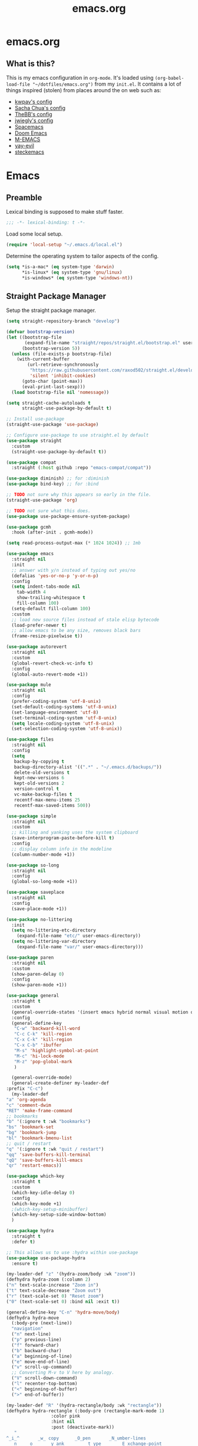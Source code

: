 #+TITLE: emacs.org
#+PROPERTY: header-args:emacs-lisp :tangle yes :results silent :exports code

* emacs.org
** What is this?
This is my emacs configuration in =org-mode=. It's loaded using =(org-babel-load-file "~/dotfiles/emacs.org")= from my =init.el=. It contains a lot of things inspired (stolen) from places around the on web such as:
- [[https://github.com/kwpav/dotfiles/blob/master/emacs.org][kwpav's config]]
- [[http://pages.sachachua.com/.emacs.d/Sacha.html][Sacha Chua's config]]
- [[https://github.com/TheBB/dotemacs][TheBB's config]]
- [[https://github.com/jwiegley/dot-emacs][jwiegly's config]]
- [[https://github.com/syl20bnr/spacemacs][Spacemacs]]
- [[https://github.com/hlissner/doom-emacs][Doom Emacs]]
- [[https://github.com/MatthewZMD/.emacs.d#org0f80f62][M-EMACS]]
- [[https://github.com/ianpan870102/yay-evil-emacs/blob/master/config.org][yay-evil]]
- [[https://framagit.org/steckerhalter/steckemacs.el/-/tree/master][steckemacs]]

* Emacs
** Preamble
Lexical binding is supposed to make stuff faster.
#+BEGIN_SRC emacs-lisp
;;; -*- lexical-binding: t -*-
#+END_SRC

Load some local setup.
#+BEGIN_SRC emacs-lisp
(require 'local-setup "~/.emacs.d/local.el")
#+END_SRC

Determine the operating system to tailor aspects of the config.
#+BEGIN_SRC emacs-lisp
(setq *is-a-mac* (eq system-type 'darwin)
      *is-linux* (eq system-type 'gnu/linux)
      *is-windows* (eq system-type 'windows-nt))
#+END_SRC

** Straight Package Manager
Setup the straight package manager.
#+BEGIN_SRC emacs-lisp
(setq straight-repository-branch "develop")

(defvar bootstrap-version)
(let ((bootstrap-file
       (expand-file-name "straight/repos/straight.el/bootstrap.el" user-emacs-directory))
      (bootstrap-version 5))
  (unless (file-exists-p bootstrap-file)
    (with-current-buffer
        (url-retrieve-synchronously
         "https://raw.githubusercontent.com/raxod502/straight.el/develop/install.el"
         'silent 'inhibit-cookies)
      (goto-char (point-max))
      (eval-print-last-sexp)))
  (load bootstrap-file nil 'nomessage))

(setq straight-cache-autoloads t
      straight-use-package-by-default t)

;; Install use-package
(straight-use-package 'use-package)

;; Configure use-package to use straight.el by default
(use-package straight
  :custom
  (straight-use-package-by-default t))
#+END_SRC

#+BEGIN_SRC emacs-lisp
    (use-package compat
      :straight (:host github :repo "emacs-compat/compat"))

    (use-package diminish) ;; for :diminish
    (use-package bind-key) ;; for :bind

    ;; TODO not sure why this appears so early in the file.
    (straight-use-package 'org)

    ;; TODO not sure what this does.
    (use-package use-package-ensure-system-package)

    (use-package gcmh
      :hook (after-init . gcmh-mode))

    (setq read-process-output-max (* 1024 1024)) ;; 1mb
#+END_SRC


#+BEGIN_SRC emacs-lisp
  (use-package emacs
    :straight nil
    :init
    ;; answer with y/n instead of typing out yes/no
    (defalias 'yes-or-no-p 'y-or-n-p)
    :config
    (setq indent-tabs-mode nil
	  tab-width 4
	  show-trailing-whitespace t
	  fill-column 100)
    (setq-default fill-column 100)
    :custom
    ;; load new source files instead of stale elisp bytecode
    (load-prefer-newer t)
    ;; allow emacs to be any size, removes black bars
    (frame-resize-pixelwise t))

  (use-package autorevert
    :straight nil
    :custom
    (global-revert-check-vc-info t)
    :config
    (global-auto-revert-mode +1))

  (use-package mule
    :straight nil
    :config
    (prefer-coding-system 'utf-8-unix)
    (set-default-coding-systems 'utf-8-unix)
    (set-language-environment 'utf-8)
    (set-terminal-coding-system 'utf-8-unix)
    (setq locale-coding-system 'utf-8-unix)
    (set-selection-coding-system 'utf-8-unix))

  (use-package files
    :straight nil
    :config
    (setq
     backup-by-copying t
     backup-directory-alist '((".*" . "~/.emacs.d/backups/"))
     delete-old-versions t
     kept-new-versions 6
     kept-old-versions 2
     version-control t
     vc-make-backup-files t
     recentf-max-menu-items 25
     recentf-max-saved-items 500))

  (use-package simple
    :straight nil
    :custom
    ;; killing and yanking uses the system clipboard
    (save-interprogram-paste-before-kill t)
    :config
    ;; display column info in the modeline
    (column-number-mode +1))

  (use-package so-long
    :straight nil
    :config
    (global-so-long-mode +1))

  (use-package saveplace
    :straight nil
    :config
    (save-place-mode +1))

  (use-package no-littering
    :init
    (setq no-littering-etc-directory
	  (expand-file-name "etc/" user-emacs-directory))
    (setq no-littering-var-directory
	  (expand-file-name "var/" user-emacs-directory)))

  (use-package paren
    :straight nil
    :custom
    (show-paren-delay 0)
    :config
    (show-paren-mode +1))
#+END_SRC

#+BEGIN_SRC emacs-lisp
    (use-package general
      :straight t
      :custom
      (general-override-states '(insert emacs hybrid normal visual motion operator replace))
      :config
      (general-define-key
       "C-w" 'backward-kill-word
       "C-c C-k" 'kill-region
       "C-x C-k" 'kill-region
       "C-x C-b" 'ibuffer
       "M-s" 'highlight-symbol-at-point
       "M-c" 'hi-lock-mode
       "M-z" 'pop-global-mark
       )

      (general-override-mode)
      (general-create-definer my-leader-def
	:prefix "C-c")
      (my-leader-def
	"a" 'org-agenda
	"c" 'comment-dwim
	"RET" 'make-frame-command
	;; bookmarks
	"b" '(:ignore t :wk "bookmarks")
	"bs" 'bookmark-set
	"bg" 'bookmark-jump
	"bl" 'bookmark-bmenu-list
	;; quit / restart
	"q" '(:ignore t :wk "quit / restart")
	"qq" 'save-buffers-kill-terminal
	"qQ" 'save-buffers-kill-emacs
	"qr" 'restart-emacs))
#+END_SRC

#+BEGIN_SRC emacs-lisp
    (use-package which-key
      :straight t
      :custom
      (which-key-idle-delay 0)
      :config
      (which-key-mode +1)
      ;(which-key-setup-minibuffer)
      (which-key-setup-side-window-bottom)
      )
#+END_SRC

#+BEGIN_SRC emacs-lisp
    (use-package hydra
      :straight t
      :defer t)

    ;; This allows us to use :hydra within use-package
    (use-package use-package-hydra
      :ensure t)

    (my-leader-def "z" '(hydra-zoom/body :wk "zoom"))
    (defhydra hydra-zoom (:column 2)
	("n" text-scale-increase "Zoom in")
	("t" text-scale-decrease "Zoom out")
	("r" (text-scale-set 0) "Reset zoom")
	("0" (text-scale-set 0) :bind nil :exit t))

    (general-define-key "C-n" 'hydra-move/body)
    (defhydra hydra-move
      (:body-pre (next-line))
      "navigation"
      ("n" next-line)
      ("p" previous-line)
      ("f" forward-char)
      ("b" backward-char)
      ("a" beginning-of-line)
      ("e" move-end-of-line)
      ("v" scroll-up-command)
      ;; Converting M-v to V here by analogy.
      ("V" scroll-down-command)
      ("l" recenter-top-bottom)
      ("<" beginning-of-buffer)
      (">" end-of-buffer))

    (my-leader-def "R" '(hydra-rectangle/body :wk "rectangle"))
    (defhydra hydra-rectangle (:body-pre (rectangle-mark-mode 1)
					 :color pink
					 :hint nil
					 :post (deactivate-mark))
	   "
	^_i_^       _w_ copy      _O_pen       _N_umber-lines
      _n_   _o_     _y_ank        _t_ype       _E_xchange-point
	^_e_^       _d_ kill      _c_lear      _r_eset-region-mark
      ^^^^          _u_ndo        _g_ quit     ^ ^
      "
	   ("i" rectangle-previous-line)
	   ("e" rectangle-next-line)
	   ("n" rectangle-backward-char)
	   ("o" rectangle-forward-char)
	   ("d" kill-rectangle)                    ;; C-x r k
	   ("y" yank-rectangle)                    ;; C-x r y
	   ("w" copy-rectangle-as-kill)            ;; C-x r M-w
	   ("O" open-rectangle)                    ;; C-x r o
	   ("t" string-rectangle)                  ;; C-x r t
	   ("c" clear-rectangle)                   ;; C-x r c
	   ("E" rectangle-exchange-point-and-mark) ;; C-x C-x
	   ("N" rectangle-number-lines)            ;; C-x r N
	   ("r" (if (region-active-p)
		    (deactivate-mark)
		  (rectangle-mark-mode 1)))
	   ("u" undo nil)
	   ("g" nil))

    (my-leader-def "s" '(hydra-straight-helper/body :wk "pkgs"))
    (defhydra hydra-straight-helper (:hint nil :color green)
	   "
	  _c_heck all       |_f_etch all     |_m_erge all      |_n_ormalize all   |p_u_sh all
	  _C_heck package   |_F_etch package |_M_erge package  |_N_ormlize package|p_U_sh package
	  ----------------^^+--------------^^+---------------^^+----------------^^+------------||_q_uit||
	  _r_ebuild all     |_p_ull all      |_v_ersions freeze|_w_atcher start   |_g_et recipe
	  _R_ebuild package |_P_ull package  |_V_ersions thaw  |_W_atcher quit    |prun_e_ build"
	   ("c" straight-check-all)
	   ("C" straight-check-package)
	   ("r" straight-rebuild-all)
	   ("R" straight-rebuild-package)
	   ("f" straight-fetch-all)
	   ("F" straight-fetch-package)
	   ("p" straight-pull-all)
	   ("P" straight-pull-package)
	   ("m" straight-merge-all)
	   ("M" straight-merge-package)
	   ("n" straight-normalize-all)
	   ("N" straight-normalize-package)
	   ("u" straight-push-all)
	   ("U" straight-push-package)
	   ("v" straight-freeze-versions)
	   ("V" straight-thaw-versions)
	   ("w" straight-watcher-start)
	   ("W" straight-watcher-quit)
	   ("g" straight-get-recipe)
	   ("e" straight-prune-build)
	   ("q" nil))

    (defun my/insert-unicode (unicode-name)
      "Same as C-x 8 enter UNICODE-NAME."
      (insert-char (gethash unicode-name (ucs-names))))

    (my-leader-def "u" '(hydra-unicode/body :wk "unicode"))
    (defhydra hydra-unicode (:hint nil)
      "
	    Unicode  _e_ €  _g_ £
		     _f_ ♀  _r_ ♂
		     _o_ °  _m_ µ  _z_ ë  _Z_ Ë
		     _n_ ←  _e_ ↓  _i_ ↑  _o_ →
	    "
      ("e" (my/insert-unicode "EURO SIGN"))
      ("g" (my/insert-unicode "POUND SIGN"))

      ("r" (my/insert-unicode "MALE SIGN"))
      ("f" (my/insert-unicode "FEMALE SIGN"))

      ("o" (my/insert-unicode "DEGREE SIGN"))
      ("m" (my/insert-unicode "MICRO SIGN"))

      ("z" (my/insert-unicode "LATIN SMALL LETTER E DIAERESIS"))
      ("Z" (my/insert-unicode "LATIN CAPITAL LETTER E DIAERESIS"))

      ("n" (my/insert-unicode "LEFTWARDS ARROW"))
      ("e" (my/insert-unicode "DOWNWARDS ARROW"))
      ("i" (my/insert-unicode "UPWARDS ARROW"))
      ("o" (my/insert-unicode "RIGHTWARDS ARROW")))
#+END_SRC

#+BEGIN_SRC emacs-lisp
    (use-package keyfreq
      :straight t
      :config
      (keyfreq-autosave-mode 1))
#+END_SRC

#+BEGIN_SRC emacs-lisp
    (use-package helm
      :straight t
      :diminish
      :init (helm-mode t)
      :config
      (setq helm-buffer-max-length 40)
      :bind (("M-x"     . helm-M-x)
	     ("C-x C-f" . helm-find-files)
	     ("C-x b"   . helm-mini)     ;; See buffers & recent files; more useful.
	     ("C-x r b" . helm-filtered-bookmarks)
	     ("C-x C-r" . helm-recentf)  ;; Search for recently edited files
	     ("C-c i"   . helm-imenu)
	     ("C-h a"   . helm-apropos)
	     ;; Look at what was cut recently & paste it in.
	     ("M-y" . helm-show-kill-ring)

	     :map helm-map
	     ;; We can list ‘actions’ on the currently selected item by C-z.
	     ("C-z" . helm-select-action)
	     ;; Let's keep tab-completetion anyhow.
	     ("TAB"   . helm-execute-persistent-action)
	      ("<tab>" . helm-execute-persistent-action)))

    (setq helm-mini-default-sources '(helm-source-buffers-list
				      helm-source-recentf
				      helm-source-bookmarks
				      helm-source-bookmark-set
				      helm-source-buffer-not-found))
    ;; this stops helm pinging websites when it interprets texts as a url
    (setq ffap-machine-p-known 'reject)
    (use-package helm-descbinds
      :straight t
      :config (helm-descbinds-mode))

    (use-package helm-make
      :straight t)

    (use-package helm-swoop
      :straight t
      :config (setq helm-swoop-pre-input-function
		    (lambda () ""))
      :general
      ("C-s"   'helm-swoop)
      ("C-M-s" 'helm-multi-swoop-all)
      ("C-S-s" 'helm-swoop-back-to-last-point)
      :custom (helm-swoop-split-with-multiple-windows nil "Do not split window inside the current window."))
#+END_SRC

#+BEGIN_SRC emacs-lisp
    (use-package anzu
      :straight t
      :config
      (global-anzu-mode)
      (global-set-key [remap query-replace] 'anzu-query-replace)
      (global-set-key [remap query-replace-regexp] 'anzu-query-replace-regexp))
#+END_SRC

#+BEGIN_SRC emacs-lisp
    (use-package undo-tree
      :straight t
      :ensure t
      :diminish
      :after hydra
      :general ("C-x /" 'hydra-undo-tree/body)
      :config
	(global-undo-tree-mode 1)
	(setq undo-tree-visualizer-timestamps t
	      undo-tree-visualizer-diff t
	      undo-tree-show-minibuffer-help t
	      undo-tree-minibuffer-help-dynamic t
	      undo-tree-show-help-in-visualize-buffer t)
      :hydra (hydra-undo-tree (:hint nil)
    "
    _p_: undo  _n_: redo _s_: save _l_: load   "
	("p"   undo-tree-undo)
	("n"   undo-tree-redo)
	("s"   undo-tree-save-history)
	("l"   undo-tree-load-history)
	("u"   undo-tree-visualize "visualize" :color blue)
	("q"   nil "quit" :color blue)))
    ; This helps undo-tree keep loading: https://github.com/syl20bnr/spacemacs/issues/14064
    (with-eval-after-load 'undo-tree (defun undo-tree-overridden-undo-bindings-p () nil))
#+END_SRC

#+BEGIN_SRC emacs-lisp
    (use-package avy
      :straight t
      :config (setq avy-background t)
      :general ("C-'" 'avy-goto-char-timer))
  #+END_SRC

  #+BEGIN_SRC emacs-lisp
    (use-package multiple-cursors
      :straight t
      :defer t
      :general
      (my-leader-def
	"v" '(hydra-multiple-cursors/body :wk "mv-mode")) ;;oryx
      :hydra
      (hydra-multiple-cursors (:hint nil)
	"
     Up^^             Down^^           Miscellaneous           % 2(mc/num-cursors) cursor%s(if (> (mc/num-cursors) 1) \"s\" \"\")
    ------------------------------------------------------------------
     [_p_]   Next     [_n_]   Next     [_l_] Edit lines  [_0_] Insert numbers
     [_P_]   Skip     [_N_]   Skip     [_a_] Mark all    [_A_] Insert letters
     [_M-p_] Unmark   [_M-n_] Unmark   [_s_] Search      [_q_] Quit
     [_|_] Align with input CHAR       [Click] Cursor at point"
	("l" mc/edit-lines)
	("a" mc/mark-all-like-this :exit t)
	("n" mc/mark-next-like-this)
	("N" mc/skip-to-next-like-this)
	("M-n" mc/unmark-next-like-this)
	("p" mc/mark-previous-like-this)
	("P" mc/skip-to-previous-like-this)
	("M-p" mc/unmark-previous-like-this)
	("|" mc/vertical-align)
	("s" mc/mark-all-in-region-regexp :exit t)
	("0" mc/insert-numbers :exit t)
	("A" mc/insert-letters :exit t)
	("<mouse-1>" mc/add-cursor-on-click)
	;; Help with click recognition in this hydra
	("<down-mouse-1>" ignore)
	("<drag-mouse-1>" ignore)
	("q" nil)))
  #+END_SRC

  #+BEGIN_SRC emacs-lisp
    (use-package iedit
      :straight t)
  #+END_SRC

  #+BEGIN_SRC emacs-lisp
    (use-package dashboard
      :straight t
      :config
      (dashboard-setup-startup-hook)
      (setq initial-buffer-choice (lambda () (get-buffer "*dashboard*")))
      (setq dashboard-items '((recents  . 5)
			      (bookmarks . 5)
			      (projects . 5)
			      (registers . 5)))
      (setq dashboard-set-heading-icons t)
      (setq dashboard-set-file-icons t)
      (setq dashboard-init-info (concat "Welcome "     user-full-name
					"! Emacs "      emacs-version
					"; System "     (system-name)
					"; Time "       (emacs-init-time))))

    ;; Emacs Start-up Profiler
    (use-package esup
      :straight t
      :commands (esup))
#+END_SRC

#+BEGIN_SRC emacs-lisp
    ;; Some basic config
    (use-package emacs
      :straight nil
      :when *is-a-mac*
      :config
      (setq mac-command-modifier 'meta) ;; Mac atl/option to Control
      (setq mac-option-modifier 'control) ; Mac command to Meta
      (add-to-list 'default-frame-alist '(ns-transparent-titlebar . t))
      (add-to-list 'default-frame-alist '(ns-appearance . dark))
      (set-fontset-font t 'symbol (font-spec :family "Apple Symbols") nil 'prepend)
      (set-fontset-font t 'symbol (font-spec :family "Apple Color Emoji") nil 'prepend))
#+END_SRC

#+BEGIN_SRC emacs-lisp
    (use-package cus-edit
      :straight nil
      :custom
      (custom-file (expand-file-name "custom.el" user-emacs-directory))
      :config
      (if (file-exists-p custom-file)
	  (load-file custom-file)))
#+END_SRC

#+BEGIN_SRC emacs-lisp
    (use-package frame
      :straight nil
      :config
      (blink-cursor-mode -1)
      (setq initial-scratch-message ""
	    inhibit-startup-message t
	    visible-bell nil
	    ring-bell-function 'ignore
	    initial-frame-alist
	    '((menu-bar-lines . 0)
	      (tool-bar-lines . 0)))
      (scroll-bar-mode 0)
      (tool-bar-mode 0)
      (menu-bar-mode 0)
      (global-hl-line-mode 1))
#+END_SRC

#+BEGIN_SRC emacs-lisp
    (use-package dracula-theme
      :straight t
      :config
      (load-theme 'dracula))

    (add-to-list 'default-frame-alist '(font . "Fira Code-14"))
#+END_SRC

#+BEGIN_SRC emacs-lisp
    (use-package all-the-icons
      :straight t
      :defer t)
#+END_SRC

#+BEGIN_SRC emacs-lisp
    (use-package doom-modeline
      :straight t
      :demand t
      :preface
      (defun my-doom-modeline-setup ()
	(column-number-mode +1)
	(doom-modeline-mode +1))
      :init (my-doom-modeline-setup)
      :config
      (setq doom-modeline-height 1)
      (set-face-attribute 'mode-line nil :height 150)
      (set-face-attribute 'mode-line-inactive nil :height 150)
      :custom
      (doom-modeline-vcs-max-length 50)
      (doom-modeline-buffer-file-name-style 'truncate-upto-project))
#+END_SRC

#+BEGIN_SRC emacs-lisp
    (use-package rainbow-delimiters
      :straight t
      :hook (prog-mode . rainbow-delimiters-mode)
      :config
      (setq show-paren-delay  0)
      (setq show-paren-style 'mixed))
#+END_SRC

#+BEGIN_SRC emacs-lisp
    (use-package beacon
      :straight t
      :diminish
      :config
      (setq beacon-color "#666600")
      (beacon-mode 1))
#+END_SRC

#+BEGIN_SRC emacs-lisp

    (use-package back-button
      :straight (back-button :host github :repo "rolandwalker/back-button")
      :general
      (my-leader-def
	"k" '(hydra-back-button/body :wk "back-button"))
      :config
      (back-button-mode 1)
      :hydra
      (hydra-back-button (:color red :hint nil)
	  "
      Local         Global
    --------------------------------
      _t_ forward   _e_ forward
      _s_ backward  _n_ backward
      "
	("e" back-button-global-forward)
	("n" back-button-global-backward)
	("t" back-button-local-forward)
	("s" back-button-local-backward)))
#+END_SRC

#+BEGIN_SRC emacs-lisp

    (use-package ace-window
      :straight t
      :general
      ("M-o" 'ace-window)
      :config
      (setq aw-keys '(?a ?r ?s ?t ?n ?e ?i ?o)))
#+END_SRC

#+BEGIN_SRC emacs-lisp

    (use-package switch-window
      :straight t
      :general
      ("C-x o" 'switch-window)
      :config
      (setq switch-window-shortcut-style 'qwerty))
#+END_SRC

#+BEGIN_SRC emacs-lisp
  (use-package eyebrowse
    :ensure t
    :init
    (eyebrowse-mode t))
#+END_SRC

#+BEGIN_SRC emacs-lisp
    (use-package winner
      :commands winner-mode
      :init (winner-mode t))

    (defun hydra-move-splitter-left (delta)
      "Move window splitter left."
      (interactive "p")
      (let ((windmove-wrap-around nil))
	(if (windmove-find-other-window 'right)
	    (shrink-window-horizontally delta)
	  (enlarge-window-horizontally delta))))

    (defun hydra-move-splitter-right (delta)
      "Move window splitter right."
      (interactive "p")
      (let ((windmove-wrap-around nil))
	(if (windmove-find-other-window 'right)
	    (enlarge-window-horizontally delta)
	  (shrink-window-horizontally delta))))

    (defun hydra-move-splitter-up (delta)
      "Move window splitter up."
      (interactive "p")
      (let ((windmove-wrap-around nil))
	(if (windmove-find-other-window 'up)
	    (enlarge-window delta)
	  (shrink-window delta))))

    (defun hydra-move-splitter-down (delta)
      "Move window splitter down."
      (interactive "p")
      (let ((windmove-wrap-around nil))
	(if (windmove-find-other-window 'up)
	    (shrink-window delta)
	  (enlarge-window delta))))

    (defhydra hydra-window-delux ()
	   "
	^Movement^        ^Split^          ^Switch^	        ^Resize^    ^Eyebrowse^
	-----------------------------------------------------------------------------
	_n_ ←             _v_ertical       _b_uffer	        _q_ X←       _c_lose config
	_e_ ↓             _h_orizontal     _f_ind files         _w_ X↓       _r_ename config
	_i_ ↑             _z_ undo         _a_ce 1	        _f_ X↑       _1_ setup 1
	_o_ →             _Z_ reset        _s_wap	        _p_ X→       _2_ setup 2
	_F_ollow	      _D_lt Other      _S_ave	        _m_aximize   _3_ setup 3
	_SPC_ cancel      _O_nly this      _d_elete	        _=_ balance  _4_ setup 4
	"
	   ("n" windmove-left )
	   ("e" windmove-down )
	   ("i" windmove-up )
	   ("o" windmove-right )

	   ("q" hydra-move-splitter-left)
	   ("w" hydra-move-splitter-down)
	   ("f" hydra-move-splitter-up)
	   ("p" hydra-move-splitter-right)
	   ("b" helm-mini)
	   ;("f" helm-find-files)
	   ("F" follow-mode)
	   ("a" (lambda ()
		  (interactive)
		  (ace-window 1)
		  (add-hook 'ace-window-end-once-hook
			    'hydra-window/body))
	       )
	   ("v" (lambda ()
		  (interactive)
		  (split-window-right)
		  (windmove-right))
	       )
	   ("h" (lambda ()
		  (interactive)
		  (split-window-below)
		  (windmove-down))
	       )
	   ("s" (lambda ()
		  (interactive)
		  (ace-window 4)
		  (add-hook 'ace-window-end-once-hook
			    'hydra-window/body)))
	   ("S" save-buffer)
	   ("d" delete-window)
	   ("D" (lambda ()
		  (interactive)
		  (ace-window 16)
		  (add-hook 'ace-window-end-once-hook
			    'hydra-window/body))
	       )
	   ("O" delete-other-windows)
	   ("m" ace-maximize-window)
	   ("z" (progn
		  (winner-undo)
		  (setq this-command 'winner-undo))
	   )
	   ("Z" winner-redo)
	   ("=" balance-windows)

	   ("c" eyebrowse-close-window-config)
	   ("r" eyebrowse-rename-window-config)

	   ("0" eyebrowse-switch-to-window-config-0)
	   ("1" eyebrowse-switch-to-window-config-1)
	   ("2" eyebrowse-switch-to-window-config-2)
	   ("3" eyebrowse-switch-to-window-config-3)
	   ("4" eyebrowse-switch-to-window-config-4)
	   ("5" eyebrowse-switch-to-window-config-5)
	   ("6" eyebrowse-switch-to-window-config-6)
	   ("7" eyebrowse-switch-to-window-config-7)
	   ("8" eyebrowse-switch-to-window-config-8)
	   ("9" eyebrowse-switch-to-window-config-9)
	   ("SPC" nil)
	   )
    (my-leader-def
      "w" '(hydra-window-delux/body :wk "Window Management"))

    (setq ibuffer-saved-filter-groups
	  '(("home"
	     ("system-config" (or (filename . "dotfiles")
				  (filename . "emacs-config")))
	     ("Org" (or (mode . org-mode)
			(filename . "OrgMode")))
	     ("code" (or (filename . "code")
			 (filename . ".py")
			 (filename . ".go")
			 (filename . ".java")))
	     ("Web Dev" (or (mode . html-mode)
			    (mode . css-mode)))
	     ("Directories" (mode . dired-mode))
	     ("Help" (or (name . "\*Help\*")
			 (name . "\*Apropos\*")
			 (name . "\*info\*")))
	     ("Builtin" (or (name . "\*Messages\*")
			    (name . "\*Completions\*")
			    (name . "\*Backtrace\*")
			    (name . "\*Compile-Log\*")
			    (name . "\*Calendar\*")
			    (name . "\*Calculator\*")
			    (name . "'*Scratch\*"))))))
    (add-hook 'ibuffer-mode-hook
	      '(lambda ()
		 (ibuffer-auto-mode 1)
		 (ibuffer-switch-to-saved-filter-groups "home")))
    ; hide empty filter groups
    (setq ibuffer-show-empty-filter-groups nil)

    (defhydra hydra-ibuffer-main (:color pink :hint nil)
      "
      ^Mark^         ^Actions^         ^View^          ^Select^              ^Navigation^
      _m_: mark      _D_: delete       _g_: refresh    _q_: quit             _i_:   ↑    _n_
      _u_: unmark    _s_: save marked  _S_: sort       _TAB_: toggle         _RET_: visit
      _*_: specific  _a_: all actions  _/_: filter     _o_: other window     _e_:   ↓    _o_
      _t_: toggle    _._: toggle hydra _H_: help       C-o other win no-select
      "
      ("m" ibuffer-mark-forward)
      ("u" ibuffer-unmark-forward)
      ("*" hydra-ibuffer-mark/body :color blue)
      ("t" ibuffer-toggle-marks)

      ("D" ibuffer-do-delete)
      ("s" ibuffer-do-save)
      ("a" hydra-ibuffer-action/body :color blue)

      ("g" ibuffer-update)
      ("S" hydra-ibuffer-sort/body :color blue)
      ("/" hydra-ibuffer-filter/body :color blue)
      ("H" describe-mode :color blue)

      ("n" ibuffer-backward-filter-group)
      ("i" ibuffer-backward-line)
      ("o" ibuffer-forward-filter-group)
      ("e" ibuffer-forward-line)
      ("RET" ibuffer-visit-buffer :color blue)

      ("TAB" ibuffer-toggle-filter-group)

      ("O" ibuffer-visit-buffer-other-window :color blue)
      ("q" quit-window :color blue)
      ("." nil :color blue))

    (defhydra hydra-ibuffer-mark (:color teal :columns 5
					 :after-exit (hydra-ibuffer-main/body))
      "Mark"
      ("*" ibuffer-unmark-all "unmark all")
      ("M" ibuffer-mark-by-mode "mode")
      ("m" ibuffer-mark-modified-buffers "modified")
      ("u" ibuffer-mark-unsaved-buffers "unsaved")
      ("s" ibuffer-mark-special-buffers "special")
      ("r" ibuffer-mark-read-only-buffers "read-only")
      ("/" ibuffer-mark-dired-buffers "dired")
      ("e" ibuffer-mark-dissociated-buffers "dissociated")
      ("h" ibuffer-mark-help-buffers "help")
      ("z" ibuffer-mark-compressed-file-buffers "compressed")
      ("b" hydra-ibuffer-main/body "back" :color blue))

    (defhydra hydra-ibuffer-action (:color teal :columns 4
					   :after-exit
					   (if (eq major-mode 'ibuffer-mode)
					       (hydra-ibuffer-main/body)))
      "Action"
      ("A" ibuffer-do-view "view")
      ("E" ibuffer-do-eval "eval")
      ("F" ibuffer-do-shell-command-file "shell-command-file")
      ("I" ibuffer-do-query-replace-regexp "query-replace-regexp")
      ("H" ibuffer-do-view-other-frame "view-other-frame")
      ("N" ibuffer-do-shell-command-pipe-replace "shell-cmd-pipe-replace")
      ("M" ibuffer-do-toggle-modified "toggle-modified")
      ("O" ibuffer-do-occur "occur")
      ("P" ibuffer-do-print "print")
      ("Q" ibuffer-do-query-replace "query-replace")
      ("R" ibuffer-do-rename-uniquely "rename-uniquely")
      ("T" ibuffer-do-toggle-read-only "toggle-read-only")
      ("U" ibuffer-do-replace-regexp "replace-regexp")
      ("V" ibuffer-do-revert "revert")
      ("W" ibuffer-do-view-and-eval "view-and-eval")
      ("X" ibuffer-do-shell-command-pipe "shell-command-pipe")
      ("b" nil "back"))

    (defhydra hydra-ibuffer-sort (:color amaranth :columns 3)
      "Sort"
      ("i" ibuffer-invert-sorting "invert")
      ("a" ibuffer-do-sort-by-alphabetic "alphabetic")
      ("v" ibuffer-do-sort-by-recency "recently used")
      ("s" ibuffer-do-sort-by-size "size")
      ("f" ibuffer-do-sort-by-filename/process "filename")
      ("m" ibuffer-do-sort-by-major-mode "mode")
      ("b" hydra-ibuffer-main/body "back" :color blue))

    (defhydra hydra-ibuffer-filter (:color amaranth :columns 4)
      "Filter"
      ("m" ibuffer-filter-by-used-mode "mode")
      ("M" ibuffer-filter-by-derived-mode "derived mode")
      ("n" ibuffer-filter-by-name "name")
      ("c" ibuffer-filter-by-content "content")
      ("e" ibuffer-filter-by-predicate "predicate")
      ("f" ibuffer-filter-by-filename "filename")
      (">" ibuffer-filter-by-size-gt "size")
      ("<" ibuffer-filter-by-size-lt "size")
      ("/" ibuffer-filter-disable "disable")
      ("b" hydra-ibuffer-main/body "back" :color blue))

    (general-define-key
     :keymaps 'ibuffer-mode-map
     "." 'hydra-ibuffer-main/body)
#+END_SRC

#+BEGIN_SRC emacs-lisp
    (use-package dired
      :straight nil
      :defer t
      :hook (dired-mode . dired-hide-details-mode)
      :general
      (my-leader-def
	"d" 'dired)
      (dired-mode-map "." 'hydra-dired/body)
      :hydra
      (hydra-dired (:hint nil :color pink)
      "
    _+_ mkdir          _v_iew           _m_ark             _(_ details        _i_nsert-subdir    wdired
    _C_opy             _O_ view other   _U_nmark all       _)_ omit-mode      _$_ hide-subdir    C-x C-q : edit
    _D_elete           _o_pen other     _u_nmark           _l_ redisplay      _w_ kill-subdir    C-c C-c : commit
    _R_ename           _M_ chmod        _t_oggle           _g_ revert buf     _e_ ediff          C-c ESC : abort
    _Y_ rel symlink    _G_ chgrp        _E_xtension mark   _s_ort             _=_ pdiff
    _S_ymlink          ^ ^              _F_ind marked      _._ toggle hydra   \\ flyspell
    _r_sync            ^ ^              ^ ^                ^ ^                _?_ summary
    _z_ compress-file  _A_ find regexp
    _Z_ compress       _Q_ repl regexp

    T - tag prefix
    "
	("\\" dired-do-ispell)
	("(" dired-hide-details-mode)
	(")" dired-omit-mode)
	("+" dired-create-directory)
	("=" diredp-ediff)         ;; smart diff
	("?" dired-summary)
	("$" diredp-hide-subdir-nomove)
	("A" dired-do-find-regexp)
	("C" dired-do-copy)        ;; Copy all marked files
	("D" dired-do-delete)
	("E" dired-mark-extension)
	("e" dired-ediff-files)
	("F" dired-do-find-marked-files)
	("G" dired-do-chgrp)
	("g" revert-buffer)        ;; read all directories again (refresh)
	("i" dired-maybe-insert-subdir)
	("l" dired-do-redisplay)   ;; relist the marked or singel directory
	("M" dired-do-chmod)
	("m" dired-mark)
	("O" dired-display-file)
	("o" dired-find-file-other-window)
	("Q" dired-do-find-regexp-and-replace)
	("R" dired-do-rename)
	("r" dired-do-rsynch)
	("S" dired-do-symlink)
	("s" dired-sort-toggle-or-edit)
	("t" dired-toggle-marks)
	("U" dired-unmark-all-marks)
	("u" dired-unmark)
	("v" dired-view-file)      ;; q to exit, s to search, = gets line #
	("w" dired-kill-subdir)
	("Y" dired-do-relsymlink)
	("z" diredp-compress-this-file)
	("Z" dired-do-compress)
	("q" nil)
	("." nil :color blue)))

    ;; Colourful columns.
    (use-package diredfl
      :straight t
      :after dired
      :config
      (diredfl-global-mode +1))

    (use-package dired-git-info
	:straight t
	:general ('dired-mode-map
		  "C-(" 'dired-git-info-mode))
#+END_SRC

#+BEGIN_SRC emacs-lisp
    (use-package projectile
      :straight t
      :general
      (my-leader-def
	"H" '(hydra-projectile/body :wk "projectile-mode")) ;;oryx
      (projectile-mode-map "C-c h" 'projectile-command-map)
      :config
      (projectile-mode +1)
      :hydra
      (hydra-projectile (:color teal
				:hint nil)
      "
	 PROJECTILE: %(projectile-project-root)

	 Find File            Search/Tags          Buffers                Cache
    ------------------------------------------------------------------------------------------
    _s-f_: file            _a_: ag                _i_: Ibuffer           _c_: cache clear
     _ff_: file dwim       _g_: update gtags      _b_: switch to buffer  _x_: remove known project
     _fd_: file curr dir   _o_: multi-occur     _s-k_: Kill all buffers  _X_: cleanup non-existing
      _r_: recent file                                               ^^^^_z_: cache current
      _d_: dir

    "
	("a"   helm-rg)
	("b"   projectile-switch-to-buffer)
	("c"   projectile-invalidate-cache)
	("d"   projectile-find-dir)
	("s-f" projectile-find-file)
	("ff"  projectile-find-file-dwim)
	("fd"  projectile-find-file-in-directory)
	("g"   ggtags-update-tags)
	("s-g" ggtags-update-tags)
	("i"   projectile-ibuffer)
	("K"   projectile-kill-buffers)
	("s-k" projectile-kill-buffers)
	("m"   projectile-multi-occur)
	("o"   projectile-multi-occur)
	("s-p" projectile-switch-project "switch project")
	("p"   projectile-switch-project)
	("s"   projectile-switch-project)
	("r"   projectile-recentf)
	("x"   projectile-remove-known-project)
	("X"   projectile-cleanup-known-projects)
	("z"   projectile-cache-current-file)
	("`"   hydra-projectile-other-window/body "other window")
	("q"   nil "cancel" :color blue)))
#+END_SRC

#+BEGIN_SRC emacs-lisp
    (use-package ibuffer-vc
      :straight t
      :config
      (add-hook 'ibuffer-hook #'ibuffer-vc-set-filter-groups-by-vc-root))

    (use-package ibuffer-projectile
      :straight t)
#+END_SRC

#+BEGIN_SRC emacs-lisp
    (use-package helm-projectile
      :straight t
      :after projectile
      :config
      (helm-projectile-on))

    (use-package helm-rg
      :straight t
      :ensure t
      :config
      (setq helm-rg-default-directory 'git-root))

    (use-package helm-ag
      :straight t
      :ensure t
      :config
      (setq ag-arguments (list "--smart-case" "--column")))
#+END_SRC

#+BEGIN_SRC emacs-lisp
    (use-package treemacs
      :straight t
      :defer t
      :general ([f8] 'treemacs))

    (use-package treemacs-projectile
      :straight t
      :after (projectile treemacs))

    (use-package treemacs-magit
      :straight t
      :after (treemacs))
#+END_SRC

#+BEGIN_SRC emacs-lisp
    (defun my-org-prettify-hook ()
      (turn-on-visual-line-mode))


    (defun my-org-prettify-settings ()
      (setq org-startup-indented nil
	    org-src-fontify-natively nil
	    org-hide-emphasis-markers t
	    org-fontify-whole-heading-line t
	    org-fontify-done-headline t
	    org-fontify-quote-and-verse-blocks t
	    line-spacing 0.2))
#+END_SRC

#+BEGIN_SRC emacs-lisp
    (use-package htmlize
      :straight t
      :defer t)
#+END_SRC

#+BEGIN_SRC emacs-lisp
    (defun my-org-todo-setup ()
      (setq org-use-fast-todo-selection t)
      (setq org-todo-keywords
	    '((sequence "TODO(t)" "NEXT(n)" "CURRENT(c)" "|" "DONE(d)")
	      (sequence "WAITING(w@/!)" "HOLD(h@/!)" "|" "CANCELLED(a@/!)")
		    (type "MEETING")))
	(setq org-log-done 'time)
	(setq org-todo-keyword-faces
	  (quote (("TODO" :foreground "red" :weight bold)
		  ("NEXT" :foreground "blue" :weight bold)
		  ("DONE" :foreground "forest green" :weight bold)
		  ("WAITING" :foreground "orange" :weight bold)
		  ("HOLD" :foreground "magenta" :weight bold)
		  ("CANCELLED" :foreground "forest green" :weight bold)
		  ("MEETING" :foreground "forest green" :weight bold)
		  ("PHONE" :foreground "forest green" :weight bold)))))
#+END_SRC

#+BEGIN_SRC emacs-lisp
    (defun my-org-structure-templates ()
      (require 'org-tempo)
      (add-to-list 'org-structure-template-alist '("el" . "src emacs-lisp"))
      (add-to-list 'org-structure-template-alist '("sh" . "src sh")))

    (defhydra hydra-org-template (:color blue :hint nil)
      "
     _c_enter  _q_uote     _e_macs-lisp    _L_aTeX:
     _l_atex   _E_xample   _p_erl          _i_ndex:
     _a_scii   _v_erse     _P_erl tangled  _I_NCLUDE:
     _s_rc     _n_ote      plant_u_ml      _H_TML:
     _h_tml    ^ ^         ^ ^             _A_SCII:
    "
      ("s" (hot-expand "<s"))
      ("E" (hot-expand "<e"))
      ("q" (hot-expand "<q"))
      ("v" (hot-expand "<v"))
      ("n" (hot-expand "<not"))
      ("c" (hot-expand "<c"))
      ("l" (hot-expand "<l"))
      ("h" (hot-expand "<h"))
      ("a" (hot-expand "<a"))
      ("L" (hot-expand "<L"))
      ("i" (hot-expand "<i"))
      ("e" (hot-expand "<s" "emacs-lisp"))
      ("p" (hot-expand "<s" "perl"))
      ("u" (hot-expand "<s" "plantuml :file CHANGE.png"))
      ("P" (hot-expand "<s" "perl" ":results output :exports both :shebang \"#!/usr/bin/env perl\"\n"))
      ("I" (hot-expand "<I"))
      ("H" (hot-expand "<H"))
      ("A" (hot-expand "<A"))
      ("<" self-insert-command "ins")
      ("o" nil "quit"))

    (require 'org-tempo) ; Required from org 9 onwards for old template expansion
    ;; Reset the org-template expnsion system, this is need after upgrading to org 9 for some reason
    (setq org-structure-template-alist (eval (car (get 'org-structure-template-alist 'standard-value))))
    (defun hot-expand (str &optional mod header)
      "Expand org template.

    STR is a structure template string recognised by org like <s. MOD is a
    string with additional parameters to add the begin line of the
    structure element. HEADER string includes more parameters that are
    prepended to the element after the #+HEADER: tag."
      (let (text)
	(when (region-active-p)
	  (setq text (buffer-substring (region-beginning) (region-end)))
	  (delete-region (region-beginning) (region-end))
	  (deactivate-mark))
	(when header (insert "#+HEADER: " header) (forward-line))
	(insert str)
	(org-tempo-complete-tag)
	(when mod (insert mod) (forward-line))
	(when text (insert text))))

    (general-define-key
     :keymaps 'org-mode-map
     ;; disable this agenda key since I use it for avy
     "C-'" nil
     "<" '(lambda () (interactive)
	    (if (or (region-active-p) (looking-back "^"))
		(hydra-org-template/body)
	      (self-insert-command 1))))

    (eval-after-load "org"
      '(cl-pushnew
	'("not" . "note")
	org-structure-template-alist))
#+END_SRC

#+BEGIN_SRC emacs-lisp
    (use-package org-capture
      :straight nil
      :general
      (my-leader-def
	"C" 'org-capture)
      :config
      (setq org-capture-templates
	    '(
	      ("c" "Note on current task" plain (clock) "\n\n%T from: %a\n%i\n%?")
	      ("s" "Standup" entry (file+olp+datetree (concat my/org-dir "todo.org") "Standup") "* Planned\n- %?\n %i\n %a")
	      ("r" "To-Read" item (file+headline (lamdba () (concat my/org-dir "personal.org")) "To Read") "")
	      ("t" "Tasks")
	      ("tw" "Work Task" entry (file+headline (lambda () (concat my/org-dir "work/swrx.org")) "Tasks") "** TODO %?\n %i")
	      ("tp" "Pesonal Task" entry (file+headline (lambda () (concat my/org-dir "personal.org")) "Tasks") "* TODO %?\n %i\n %a")
	      ("th" "Household Task" entry (file+headline (lambda () (concat my/org-dir "household.org")) "Tasks") "* TODO %?\n %i\n %a")
		    ("i" "Interruption")
		    ("ii" "interruption" entry (file+olp+datetree (lambda () (concat my/org-dir "tracker.org"))) "* IN-PROGRESS %?  :interruption:work:\n%U\n- ref :: %a\n"
		     :prepend t :tree-type week :clock-in t :clock-keep t)
		    ("ic" "chat"         entry (file+olp+datetree (lambda () (concat my/org-dir "tracker.org"))) "* CHAT %?         :work:chat:\n%U\n- ref :: %a\n"
		     :prepend t :tree-type week :clock-in t :clock-keep t)
		    ("ie" "email"        entry (file+olp+datetree (lambda () (concat my/org-dir "tracker.org"))) "* EMAIL %?        :work:email:\n%U\n- ref :: %a\n"
		     :prepend t :tree-type week :clock-in t :clock-keep t)
		    ("im" "meeting"      entry (file+olp+datetree (lambda () (concat my/org-dir "tracker.org")))  "* MEETING %?      :work:meeting:\n%U\n- ref :: %a\n"
		     :prepend t :tree-type week :clock-in t :clock-keep t)
		    ("ir" "review"       entry (file+olp+datetree (lambda () (concat my/org-dir "tracker.org")))  "* REVIEW %?       :work:review:\n%U\n- ref :: %a\n"
		     :prepend t :tree-type week :clock-in t :clock-keep t)
		    ))

      (defun org-hugo-new-subtree-post-capture-template ()
	"Returns `org-capture' template string for new Hugo post.
    See `org-capture-templates' for more information."
	(let* ((title (read-from-minibuffer "Post Title: ")) ;Prompt to enter the post title
	       (fname (org-hugo-slug title)))
	  (mapconcat #'identity
		     `(
		       ,(concat "* TODO " title)
		       ":PROPERTIES:"
		       ,(concat ":EXPORT_FILE_NAME: " fname)
		       ":END:"
		       "%?\n")          ;Place the cursor here finally
		     "\n")))

      (add-to-list 'org-capture-templates
		   '("b"
		     "Blog Post"
		     entry
		     ;; It is assumed that below file is present in `org-directory'
		     ;; and that it has a "Blog Ideas" heading. It can even be a
		     ;; symlink pointing to the actual location of all-posts.org!
		     (file+olp "blog-posts.org" "Ideas")
		     (function org-hugo-new-subtree-post-capture-template))))
    (add-hook 'org-mode-hook (lambda ()
       "Beautify Org Checkbox Symbol"
       (push '("[ ]" . "☐") prettify-symbols-alist)
       (push '("[X]" . "☑" ) prettify-symbols-alist)
       (push '("[-]" . "❍" ) prettify-symbols-alist)
       (prettify-symbols-mode)))

    (add-hook 'org-mode-hook 'turn-on-auto-fill)
#+END_SRC

TODO: straight should be t here
#+BEGIN_SRC emacs-lisp
    (use-package org
      :straight nil
      :gfhook
      #'my-org-prettify-hook
      ('org-src-mode-hook #'my-disable-flycheck-for-elisp)
      :preface
      (defun my-disable-flycheck-for-elisp ()
	(setq flycheck-disabled-checkers '(emacs-lisp-checkdoc)))
      :general
      ("C-c l" 'org-store-link)
      (org-mode-map "C-'" nil)

      :config
      (setq org-agenda-files my/org-agenda-files
	    org-directory my/org-dir
	    org-tags-column 75
	    org-log-into-drawer t ;; hide the log state change history a bit better
	    org-deadline-warning-days 7
	    org-agenda-skip-scheduled-if-deadline-is-shown t
	    org-habit-show-habits-only-for-today nil
	    org-habit-graph-column 65
	    org-duration-format 'h:mm ;; show hours at max, not days
	    org-agenda-compact-blocks t
	    org-cycle-separator-lines 0
	    ;; hide empty agenda sections
	    org-agenda-clockreport-parameter-plist '(:stepskip0 t :link t :maxlevel 2 :fileskip0 t)
	    ;; default show today
	    org-agenda-span 'day
	    org-agenda-start-day "-0d"
	    org-agenda-start-on-weekday 1
	    org-agenda-custom-commands
	    '(("d" "Done tasks" tags "/DONE|CANCELED")
	      ("g" "Plan Today"
	       ((agenda "" ((org-agenda-span 'day)))
		(org-agenda-skip-function '(org-agenda-skip-deadline-if-not-today))
		(org-agenda-entry-types '(:deadline))
		(org-agenda-overriding-header "Today's Deadlines "))))
	    )
      (my-org-prettify-settings)
      (my-org-todo-setup)
      (my-org-structure-templates))
#+END_SRC

#+BEGIN_SRC emacs-lisp
    (use-package org-super-agenda
      :straight t
      :after org-agenda
      :custom (org-super-agenda-groups
	       '( ;; Each group has an implicit boolean OR operator between its selectors.
		 (:name "Overdue" :deadline past :order 0)
		 (:name "Evening Habits" :and (:habit t :tag "evening") :order 8)
		 (:name "Habits" :habit t :order 6)
		 (:name "Today" ;; Optionally specify section name
			:time-grid t  ;; Items that appear on the time grid (scheduled/deadline with time)
			:order 3)     ;; capture the today first but show it in order 3
		 (:name "Low Priority" :priority "C" :tag "maybe" :order 7)
		 (:name "Due Today" :deadline today :order 1)
		 (:name "Important"
			:and (:priority "A" :not (:todo ("DONE" "CANCELED")))
			:order 2)
		 (:name "Due Soon" :deadline future :order 4)
		 (:name "Todo" :not (:habit t) :order 5)
		 (:name "Waiting" :todo ("WAITING" "HOLD") :order 9)))
      :config
      (setq org-super-agenda-header-map nil
	    org-super-agenda-mode t))


    (defhydra hydra-org-agenda (:pre (setq which-key-inhibit t)
				     :post (setq which-key-inhibit nil)
				     :hint none)
      "
    Org agenda (_q_uit)

    ^Clock^      ^Visit entry^              ^Date^             ^Other^
    ^-----^----  ^-----------^------------  ^----^-----------  ^-----^---------
    _ci_ in      _SPC_ in other window      _ds_ schedule      _gr_ reload
    _co_ out     _TAB_ & go to location     _dd_ set deadline  _._  go to today
    _cq_ cancel  _RET_ & del other windows  _dt_ timestamp     _gd_ go to date
    _cj_ jump    _o_   link                 _+_  do later      ^^
    ^^           ^^                         _-_  do earlier    ^^
    ^^           ^^                         ^^                 ^^
    ^View^          ^Filter^                 ^Headline^         ^Toggle mode^
    ^----^--------  ^------^---------------  ^--------^-------  ^-----------^----
    _vd_ day        _ft_ by tag              _ht_ set status    _tf_ follow
    _vw_ week       _fr_ refine by tag       _hk_ kill          _tl_ log
    _vt_ fortnight  _fc_ by category         _hr_ refile        _ta_ archive trees
    _vm_ month      _fh_ by top headline     _hA_ archive       _tA_ archive files
    _vy_ year       _fx_ by regexp           _h:_ set tags      _tr_ clock report
    _vn_ next span  _fd_ delete all filters  _hp_ set priority  _td_ diaries
    _vp_ prev span  ^^                       ^^                 ^^
    _vr_ reset      ^^                       ^^                 ^^
    ^^              ^^                       ^^                 ^^
    "
      ;; Entry
      ("hA" org-agenda-archive-default)
      ("hk" org-agenda-kill)
      ("hp" org-agenda-priority)
      ("hr" org-agenda-refile)
      ("h:" org-agenda-set-tags)
      ("ht" org-agenda-todo)
      ;; Visit entry
      ("o"   link-hint-open-link :exit t)
      ("<tab>" org-agenda-goto :exit t)
      ("TAB" org-agenda-goto :exit t)
      ("SPC" org-agenda-show-and-scroll-up)
      ("RET" org-agenda-switch-to :exit t)
      ;; Date
      ("dt" org-agenda-date-prompt)
      ("dd" org-agenda-deadline)
      ("+" org-agenda-do-date-later)
      ("-" org-agenda-do-date-earlier)
      ("ds" org-agenda-schedule)
      ;; View
      ("vd" org-agenda-day-view)
      ("vw" org-agenda-week-view)
      ("vt" org-agenda-fortnight-view)
      ("vm" org-agenda-month-view)
      ("vy" org-agenda-year-view)
      ("vn" org-agenda-later)
      ("vp" org-agenda-earlier)
      ("vr" org-agenda-reset-view)
      ;; Toggle mode
      ("ta" org-agenda-archives-mode)
      ("tA" (org-agenda-archives-mode 'files))
      ("tr" org-agenda-clockreport-mode)
      ("tf" org-agenda-follow-mode)
      ("tl" org-agenda-log-mode)
      ("td" org-agenda-toggle-diary)
      ;; Filter
      ("fc" org-agenda-filter-by-category)
      ("fx" org-agenda-filter-by-regexp)
      ("ft" org-agenda-filter-by-tag)
      ("fr" org-agenda-filter-by-tag-refine)
      ("fh" org-agenda-filter-by-top-headline)
      ("fd" org-agenda-filter-remove-all)
      ;; Clock
      ("cq" org-agenda-clock-cancel)
      ("cj" org-agenda-clock-goto :exit t)
      ("ci" org-agenda-clock-in :exit t)
      ("co" org-agenda-clock-out)
      ;; Other
      ("q" nil :exit t)
      ("gd" org-agenda-goto-date)
      ("." org-agenda-goto-today)
      ("gr" org-agenda-redo))
    ;; TODO: This doesn't seem to load automatically
    (general-define-key
      :keymaps 'org-agenda-mode-map
      "." 'hydra-org-agenda/body)

    (use-package org-pomodoro
      :straight t)

    (use-package org-journal
      :straight t
      :defer t
      :config
      (setq org-journal-dir (concat my/org-dir "journal"))
      (setq org-journal-date-format "%A %d %B %Y")
      (setq org-journal-time-format "%H:%M")
      (setq org-journal-enable-agenda-integration t)
      (setq org-journal-file-format "%Y%m%d.org")
      :general ("C-x C-j" 'org-journal-new-entry))

    (use-package org-babel
      :no-require
      :straight nil
      :config
      (org-babel-do-load-languages
       'org-babel-load-languages
       '((python . t)
	 (shell . t)
	 (plantuml . t))))
#+END_SRC

#+BEGIN_SRC emacs-lisp
    (use-package olivetti
      :straight t
      :defer t
      :custom
      (olivetti-body-width 90))

    (use-package writegood-mode
      :straight t
      :defer t)

    (defun my/writing-modes ()
      (interactive)
      (flyspell-mode +1)
      (olivetti-mode +1)
      (writegood-mode +1))
#+END_SRC

#+BEGIN_SRC emacs-lisp
    (setenv "LANG" "en_GB")
    (use-package flyspell
      :straight t
      :diminish
      :general
      (my-leader-def
	"n" 'hydra-spelling/body) ;;oryx: just 'c' would be better here
      :hook ((prog-mode . flyspell-prog-mode)
	   ((org-mode text-mode) . flyspell-mode))
      :config
      (setq ispell-dictionary "english"
	    ispell-silently-savep t
	    ispell-personal-dictionary "~/.emacs.d/.aspell.en.pws")
      :hydra (hydra-spelling (:color blue)
	"
    ^
    ^Spelling^          ^Errors^            ^Checker^
    ^────────^──────────^──────^────────────^───────^───────
    _q_ quit            _<_ previous        _c_ correction
    ^^                  _>_ next            _d_ dictionary
    ^^                  _f_ check           _m_ mode
    ^^                  ^^                  ^^
    "
	("q" nil)
	("<" flyspell-correct-previous :color pink)
	(">" flyspell-correct-next :color pink)
	("c" ispell)
	("d" ispell-change-dictionary)
	("f" flyspell-buffer)
	("m" flyspell-mode)))

    (use-package flyspell-correct
      :straight t
      :after flyspell)

    (use-package flyspell-correct-helm
      :straight t
      :after flyspell)
#+END_SRC

#+BEGIN_SRC emacs-lisp
    (use-package expand-region
      :straight t
      :general
      ("C->" 'er/expand-region)
      ("C-<" 'er/contract-region))
#+END_SRC

#+BEGIN_SRC emacs-lisp
    (use-package display-line-numbers
      :straight nil
      :ghook
      ('prog-mode-hook #'display-line-numbers-mode))
#+END_SRC

#+BEGIN_SRC emacs-lisp
    (use-package flycheck
      :straight t
      :general
      (my-leader-def
	"f" '(hydra-flycheck-mode/body :wk "flycheck-mode"))
      :config
      (global-flycheck-mode +1)
      (setq-default flycheck-disabled-checkers '(json-python-json))
      :hydra
      (hydra-flycheck-mode
	(:hint nil
	 :color green
	 :pre (flycheck-list-errors)
	 :post (quit-windows-on "*Flycheck errors*"))
	"
    Find Errors        Describe Errors
    -----------------------------------
    _f_irst error      _s_how error
    _n_ext error       _e_xplain error
    _p_rev error       ^ ^
    _l_ist errors      ^ ^
    "
	("f" flycheck-first-error)
	("n" flycheck-next-error)
	("p" flycheck-previous-error)
	("l" flycheck-list-errors)
	("s" flycheck-display-error-at-point)
	("e" flycheck-explain-error-at-point)))
#+END_SRC

#+BEGIN_SRC emacs-lisp
    (use-package yasnippet
      :straight t
     :custom
     (yas-snippet-dirs
      '("~/.emacs.d/snippets"))
     :config
     (yas-global-mode +1))

    (use-package yasnippet-snippets
      :straight t
      :after yasnippet)
#+END_SRC

#+BEGIN_SRC emacs-lisp
    (use-package company
      :straight t
      :diminish
      :ensure t
      :config
      (global-company-mode 1)
      (setq ;; Only 1 letters required for completion to activate.
       company-minimum-prefix-length 1
       ;; Search other buffers for compleition candidates
       company-dabbrev-other-buffers t
       company-dabbrev-code-other-buffers t
       ;; Show candidates according to importance, then case, then in-buffer frequency
       company-transformers ;'(company-sort-by-backend-importance
			    ;  company-sort-prefer-same-case-prefix
			      '(company-sort-by-occurrence)
       ;; Flushright any annotations for a compleition;
       ;; e.g., the description of what a snippet template word expands into.
       company-tooltip-align-annotations t
       ;; Allow (lengthy) numbers to be eligible for completion.
       company-complete-number nil
       ;; M-⟪num⟫ to select an option according to its number.
       company-show-numbers t
       ;; Show 10 items in a tooltip; scrollbar otherwise or C-s ^_^
       company-tooltip-limit 10
       ;; Edge of the completion list cycles around.
       company-selection-wrap-around t
       ;; Do not downcase completions by default.
       company-dabbrev-downcase nil
       ;; Even if I write something with the ‘wrong’ case,
       ;; provide the ‘correct’ casing.
       company-dabbrev-ignore-case nil
       ;; Immediately activate completion.
       company-idle-delay 0
       ;;company-backends (mapcar #'company-mode/backend-with-yas company-backends)
       ;;company-backends '((:separate company-capf company-yasnippet))
       ;; don't try to complete numbers
       company-dabbrev-char-regexp "[A-z:-]"
       )

      ;; Added from https://emacs.stackexchange.com/questions/10431/get-company-to-show-suggestions-for-yasnippet-names
      (defvar company-mode/enable-yas t
	"Enable yasnippet for all backends.")
      (defun company-mode/backend-with-yas (backend)
	(if (or (not company-mode/enable-yas) (and (listp backend) (member 'company-yasnippet backend)))
	    backend
	  (append (if (consp backend) backend (list backend))
		  '(:with company-yasnippet))))
      (setq company-backends (mapcar #'company-mode/backend-with-yas company-backends))

      ;; Use C-/ to manually start company mode at point. C-/ is used by undo-tree.
      ;; Override all minor modes that use C-/; bind-key* is discussed below.
      (bind-key* "C-/" #'company-manual-begin)

      ;; Bindings when the company list is active.
      :general
      ;; TODO add cancel binding
      (company-active-map
       "C-d" 'company-show-doc-buffer ;; In new temp buffer
       "<tab>" 'company-complete-selection
       ;; Keep this as the global binding
       "C-w" 'backward-kill-word
       ;; Use C-n,p for navigation in addition to M-n,p
       ;;"C-n" '(lambda () (interactive) (company-complete-common-or-cycle 1))
       ;;"C-p" '(lambda () (interactive) (company-complete-common-or-cycle -1))
       ))
#+END_SRC

Nice icons for company-mode
#+BEGIN_SRC emacs-lisp
    (use-package company-box
      :diminish company-box-mode
      :hook (company-mode . company-box-mode)
      :init
      (setq company-box-icons-alist 'company-box-icons-all-the-icons)
      :config
      (setq company-box-icons-alist 'company-box-icons-all-the-icons
	    company-box-backends-colors nil

	    ;; These are the Doom Emacs defaults. Taken from: https://github.com/TheBB/dotemacs/blob/master/init.el#L527-L570
	    company-box-icons-all-the-icons
	    `((Unknown       . ,(all-the-icons-material "find_in_page"             :face 'all-the-icons-purple))
	      (Text          . ,(all-the-icons-material "text_fields"              :face 'all-the-icons-green))
	      (Method        . ,(all-the-icons-material "functions"                :face 'all-the-icons-red))
	      (Function      . ,(all-the-icons-material "functions"                :face 'all-the-icons-red))
	      (Constructor   . ,(all-the-icons-material "functions"                :face 'all-the-icons-red))
	      (Field         . ,(all-the-icons-material "functions"                :face 'all-the-icons-red))
	      (Variable      . ,(all-the-icons-material "adjust"                   :face 'all-the-icons-blue))
	      (Class         . ,(all-the-icons-material "class"                    :face 'all-the-icons-red))
	      (Interface     . ,(all-the-icons-material "settings_input_component" :face 'all-the-icons-red))
	      (Module        . ,(all-the-icons-material "view_module"              :face 'all-the-icons-red))
	      (Property      . ,(all-the-icons-material "settings"                 :face 'all-the-icons-red))
	      (Unit          . ,(all-the-icons-material "straighten"               :face 'all-the-icons-red))
	      (Value         . ,(all-the-icons-material "filter_1"                 :face 'all-the-icons-red))
	      (Enum          . ,(all-the-icons-material "plus_one"                 :face 'all-the-icons-red))
	      (Keyword       . ,(all-the-icons-material "filter_center_focus"      :face 'all-the-icons-red))
	      (Snippet       . ,(all-the-icons-material "short_text"               :face 'all-the-icons-red))
	      (Color         . ,(all-the-icons-material "color_lens"               :face 'all-the-icons-red))
	      (File          . ,(all-the-icons-material "insert_drive_file"        :face 'all-the-icons-red))
	      (Reference     . ,(all-the-icons-material "collections_bookmark"     :face 'all-the-icons-red))
	      (Folder        . ,(all-the-icons-material "folder"                   :face 'all-the-icons-red))
	      (EnumMember    . ,(all-the-icons-material "people"                   :face 'all-the-icons-red))
	      (Constant      . ,(all-the-icons-material "pause_circle_filled"      :face 'all-the-icons-red))
	      (Struct        . ,(all-the-icons-material "streetview"               :face 'all-the-icons-red))
	      (Event         . ,(all-the-icons-material "event"                    :face 'all-the-icons-red))
	      (Operator      . ,(all-the-icons-material "control_point"            :face 'all-the-icons-red))
	      (TypeParameter . ,(all-the-icons-material "class"                    :face 'all-the-icons-red))
	      (Template      . ,(all-the-icons-material "short_text"               :face 'all-the-icons-green))))
      )
#+END_SRC

#+BEGIN_SRC emacs-lisp
    (use-package smartscan
      :straight t
      :hook ((prog-mode . smartscan-mode))
      :general
      ("M-n" 'smartscan-symbol-go-forward)
      ("M-p" 'smartscan-symbol-go-backward)
      ("M-'" 'my/symbol-replace))

    (defun my/symbol-replace (replacement)
      "Replace all standalone symbols in the buffer matching the one at point."
      (interactive  (list (read-from-minibuffer "Replacement for thing at point: " nil)))
      (save-excursion
	(let ((symbol (or (thing-at-point 'symbol) (error "No symbol at point!"))))
	  (beginning-of-buffer)
	  ;; (query-replace-regexp symbol replacement)
	  (replace-regexp (format "\\b%s\\b" (regexp-quote symbol)) replacement))))
#+END_SRC

#+BEGIN_SRC emacs-lisp
    (use-package lsp-mode
      :straight t
      :hook (lsp-mode . lsp-enable-which-key-integration)
      (go-mode . lsp-deferred)
      :commands lsp
      :custom
      (lsp-completion-provider :none)
      :general
      (my-leader-def
	"L" '(hydra-lsp/body :wk "lsp-mode"))
      :config
      (setq lsp-file-watch-threshold 500)
      (defhydra hydra-lsp (:exit t :hint nil)
	"
     Buffer^^               Server^^                   Symbol
    -------------------------------------------------------------------------------------
     [_f_] format           [_M-r_] restart            [_d_] declaration  [_i_] implementation  [_o_] documentation
     [_m_] imenu            [_S_]   shutdown           [_D_] definition   [_t_] type            [_r_] rename
     [_x_] execute action   [_M-s_] describe session   [_R_] references   [_s_] signature       [_a_] actions"
	("d" lsp-find-declaration)
	("D" lsp-ui-peek-find-definitions)
	("R" lsp-ui-peek-find-references)
	("i" lsp-ui-peek-find-implementation)
	("t" lsp-find-type-definition)
	("s" lsp-signature-help)
	("o" lsp-describe-thing-at-point)
	("r" lsp-rename)
	("a" helm-lsp-code-actions)

	("f" lsp-format-buffer)
	("m" lsp-ui-imenu)
	("x" lsp-execute-code-action)

	("M-s" lsp-describe-session)
	("M-r" lsp-restart-workspace)
	("S" lsp-shutdown-workspace)))

    (custom-set-faces
     '(lsp-face-highlight-read ((t (:background "gray"))))
     '(lsp-face-highlight-textual ((t (:background "gray"))))
     '(lsp-face-highlight-write ((t (:background "SteelBlue1"))))
     '(lsp-ui-doc-background ((t (:background "black")))))

    (use-package lsp-ui
      :straight t
      :ensure t
      :commands lsp-ui-mode
      :config (setq lsp-ui-doc-enable t
		    lsp-ui-peek-enable t
		    lsp-ui-sideline-enable t
		    lsp-ui-imenu-enable t
		    lsp-ui-flycheck-enable t))

    (use-package helm-lsp
      :straight t
      :commands (helm-lsp-workspace-symbol))

    (use-package lsp-treemacs
      :straight t
      :commands lsp-treemacs-errors-list)
    (use-package dap-mode
      :straight t)
#+END_SRC

#+BEGIN_SRC emacs-lisp
    (use-package editorconfig
      :straight t
      :delight
      :config
      (editorconfig-mode +1))
#+END_SRC

#+BEGIN_SRC emacs-lisp
    (use-package origami
      :straight t
      :hook (prog-mode . origami-mode)
      :general
      (my-leader-def "e" '(hydra-folding/body :wk "code folding"))
      :hydra
      (hydra-folding (:color red)
       "
      _o_pen node    _n_ext fold       _t_oggle node     _s_how current only
      _c_lose node   _p_revious fold   toggle _f_orward
      ^ ^            ^ ^               toggle _a_ll
      "
	("o" origami-open-node)
	("c" origami-close-node)
	("n" origami-next-fold)
	("p" origami-previous-fold)
	("t" origami-toggle-node)
	("f" origami-forward-toggle-node)
	("a" origami-toggle-all-nodes)
	("s" origami-show-only-node)))
#+END_SRC

#+BEGIN_SRC emacs-lisp
    (use-package magit
      :straight t
      :defer t
      :general
      ("C-x g" 'magit-status)
      (my-leader-def
	"g" '(:ignore t :wk "git")
	"gs" 'magit-status
	"gc" 'magit-checkout
	"gC" 'magit-commit
	"gb" 'magit-blame
	"gS" 'magit-stage-file
	"gU" 'magit-unstage-file
	"gg" 'hydra-my-git-menu/body
	"gy" 'my/magit-yank-branch-name)
      :config
      (setq magit-display-buffer-function #'magit-display-buffer-fullframe-status-v1)
      (defun my/magit-yank-branch-name ()
	"Show the current branch in the echo-area and add it to the `kill-ring'."
	(interactive)
	(let ((branch (magit-get-current-branch)))
	  (if branch
	      (progn (kill-new branch)
		     (message "%s" branch))
	    (user-error "There is not current branch")))))

    (use-package git-timemachine
      :straight t
      :defer t)

    (use-package git-messenger
      :straight t
      :defer t)

    (use-package git-gutter-fringe
      :straight t
      :config
      (global-git-gutter-mode +1)
      (setq-default fringes-outside-margins t))

    (use-package git-link
      :straight t
      :general
      (my-leader-def
	"gl" '(:ignore t :wk "git link")
	"gll" 'git-link
	"glc" 'git-link-commit
	"glh" 'git-link-homepage))

    (use-package browse-at-remote
      :straight t
      :general
      (my-leader-def
	"glg" 'browse-at-remote))

    (defhydra hydra-my-git-menu (global-map "<f7>"
					    :color blue)
      "
    ^Navigate^        ^Action^               ^Info^
    ^^^^^^^^^^^^---------------------------------------------------
    _j_: next hunk    _s_: stage hunk        _d_: diff
    _k_: prev hunk    _S_: stage file        _c_: show commit
    ^ ^               _U_: unstage file      _g_: magit status
    ^ ^               ^ ^                    _t_: git timemachine
    ^ ^               ^ ^                    ^ ^
    "
      ("j" git-gutter:next-hunk)
      ("k" git-gutter:previous-hunk)
      ("s" git-gutter:stage-hunk)
      ("S" magit-stage-file)
      ("U" magit-unstage-file)
      ("c" git-messenger:popup-show)
      ("g" magit-status :exit t)
      ("d" magit-diff-buffer-file)
      ("t" git-timemachine :exit t)
      ("q" quit-window "quit-window")
      ("<ESC>" git-gutter:update-all-windows "quit" :exit t))

    (defhydra hydra-my-git-timemachine-menu (:color blue)
      ("s" git-timemachine "start")
      ("j" git-timemachine-show-next-revision "next revision")
      ("k" git-timemachine-show-previous-revision "prev revision")
      ("c" git-timemachine-show-current-revision "curr revision")
      ("<ESC>" git-timemachine-show-current-revision "quit" :exit t))

    (setq exec-path (append exec-path '("/Users/andrew.thompson/go/bin/")))
    (setq exec-path (append exec-path '("/opt/homebrew/bin/")))

    ;; I can't quite get this to work for some reason
    ;; (use-package exec-path-from-shell
    ;;   :straight nil
    ;;   :ensure t
    ;;   :config
    ;;   (exec-path-from-shell-initialize))

    ;; (when (eq system-type 'darwin)
    ;;   (mac-auto-operator-composition-mode))

    (when (eq system-type 'darwin)
      (setq python-shell-interpreter "/usr/local/bin/python3"))

    (when (eq system-type 'darwin)
      (setq visible-bell nil
	    ring-bell-function 'flash-mode-line)
      (defun flash-mode-line ()
	(invert-face 'mode-line)
	(run-with-timer 0.1 nil #'invert-face 'mode-line)))

    (when (eq system-type 'darwin)
      (setq magit-git-executable "/usr/bin/git"))
#+END_SRC

#+BEGIN_SRC emacs-lisp
    (use-package restart-emacs
      :straight t
      :defer t)
#+END_SRC

#+BEGIN_SRC emacs-lisp
    (use-package restclient
      :straight t
      :defer  t)

    (use-package company-restclient
      :straight t
      :defer t)

    (use-package ob-restclient
      :straight t
      :defer t)
#+END_SRC

#+BEGIN_SRC emacs-lisp
    (use-package lsp-java
      :straight t
      :config (add-hook 'java-mode-hook 'lsp))
#+END_SRC

#+BEGIN_SRC emacs-lisp
  (use-package go-mode
    :straight t
    :custom
    (defun lsp-go-install-save-hooks ()
      (add-hook 'before-save-hook #'lsp-format-buffer t t)
      (add-hook 'before-save-hook #'lsp-organize-imports t t))
    (add-hook 'go-mode-hook #'lsp-go-install-save-hooks)
    :config
    (setq gofmt-command "goimports")
    (add-hook 'before-save-hook 'gofmt-before-save)
    :general
    (my-leader-def
      "p" '(hydra-go-mode/body :wk "go-mode")) ;;oryx - this could be better?
    :hydra
    (hydra-go-mode (:hint nil :color green)

      "
  Imports             Describe             GoTo
  --------------------------------------------------------
  _ig_ import go      _d_escribe           _ga_ arguments
  _ia_ import add     _j_ump to definition _gd_ docstring
  _ir_ import remove  ^ ^                  _gf_ function
  ^ ^                 ^ ^                  _gn_ function name
  ^ ^                 ^ ^                  _gr_ return values
  "
      ("ig" go-goto-imports)
      ("ia" go-import-add)
      ("ir" go-remove-unused-imports)
      ("d" godef-describe)
      ("j" godef-jump)
      ("ga" go-goto-arguments)
      ("gd" go-goto-docstring)
      ("gf" go-goto-function)
      ("gn" go-goto-function-name)
      ("gr" go-goto-return-values)))
  (setq lsp-go-env '((GOFLAGS . "-tags=integration")))

#+END_SRC

#+BEGIN_SRC emacs-lisp
  (use-package dockerfile-mode
    :straight t
    :defer t)

  (use-package docker
    :straight t
    :defer t)

  (use-package kubernetes
    :straight t
    :commands (kubernetes-overview))
#+END_SRC

#+BEGIN_SRC emacs-lisp
  (use-package js2-mode
    :straight t
    :mode "\\.js$"
    :hook (js2-mode . lsp)
    :interpreter "node"
    :ensure-system-package ((typescript-language-server . "npm i -g typescript-language-server")
			    (eslint_d . "npm i -g eslint_d"))
    :custom
    ;; set the indent level to 2
    (js2-basic-offset 2)
    (js-chain-indent t)
    (js-indent-level 2)
    ;; use eslint_d instead of eslint for faster linting
    (flycheck-javascript-eslint-executable "eslint_d"))

  (use-package json-mode
    :straight t
    :mode "\\.json\\'")
#+END_SRC

#+BEGIN_SRC emacs-lisp
  (use-package skewer-mode
    :straight t
    :defer t
    :ghook ('js2-mode-hook)
    :general
    (my-local-leader-def 'js2-mode-map
      "eb" 'skewer-eval-defun
      "el" 'skewer-eval-last-expression))

  (which-key-add-major-mode-key-based-replacements 'clojure-mode "C-c e" "eval")
  (which-key-add-major-mode-key-based-replacements 'emacs-lisp-mode "C-c e" "eval")
  (which-key-add-major-mode-key-based-replacements 'hy-mode "C-c e" "eval")
  (which-key-add-major-mode-key-based-replacements 'lisp-interaction-mode "C-c e" "eval")
  (which-key-add-major-mode-key-based-replacements 'scheme-mode "C-c e" "eval")
#+END_SRC

#+BEGIN_SRC emacs-lisp
  (defconst my-lisp-mode-hooks
    '(lisp-mode-hook
      sly-mrepl-mode-hook
      emacs-lisp-mode-hook
      scheme-mode-hook
      geiser-repl-mode-hook
      hy-mode-hook
      inferior-hy-mode-hook
      clojure-mode-hook
      cider-repl-mode-hook))

  (defun my-lisp-setup ()
    (electric-pair-mode -1))

  ;; (use-package paredit
  ;;   :straight nil
  ;;   :defer t
  ;;   :ghook my-lisp-mode-hooks
  ;;   :gfhook #'my-lisp-setup)

  (my-leader-def
    :keymaps 'emacs-lisp-mode-map
    "eb" 'eval-buffer
    "el" 'eval-last-sexp
    "ed" 'eval-defun
    "er" 'eval-region)

  (my-leader-def
    :keymaps 'lisp-interaction-mode-map
    "eb" 'eval-buffer
    "el" 'eval-last-sexp
    "ed" 'eval-defun
    "er" 'eval-region)

  (add-hook 'emacs-lisp-mode-hook 'turn-on-eldoc-mode)
  (add-hook 'lisp-interaction-mode-hook 'turn-on-eldoc-mode)
  (add-hook 'ielm-mode-hook 'turn-on-eldoc-mode)


  (use-package sly
    :straight t
    :defer t
    :hook (sly-mrepl-mode . rainbow-delimiters-mode)
    :general
    (my-local-leader-def
      :keymaps 'lisp-mode-map
      "eb" 'sly-eval-buffer
      "el" 'sly-eval-last-expression
      "ed" 'sly-eval-defun
      "er" 'sly-eval-region)
    :config
    (setq inferior-lisp-program "/usr/bin/sbcl"))

  (use-package sly-quicklisp
    :straight t
    :after sly)

  (use-package sly-asdf
    :straight t
    :after sly)

  (use-package hy-mode
    :straight t
    :mode "\\.hy\\'"
    :general
    (my-local-leader-def 'hy-mode-map
      "er" 'hy-shell-eval-region
      "eb" 'hy-shell-eval-buffer
      "el" 'hy-shell-eval-last-sexp
      "ed" 'hy-shell-eval-current-form))
#+END_SRC

#+BEGIN_SRC emacs-lisp
  (use-package geiser
    :straight t
    :defer t
    :general
    (my-local-leader-def
      :keymaps 'scheme-mode-map
      "r" 'run-geiser
      "er" 'geiser-eval-region
      "eR" 'geiser-eval-region-and-go
      "eb" 'geiser-eval-buffer
      "eB" 'geiser-eval-buffer-and-go
      "ed" 'geiser-eval-definition
      "eD" 'geiser-eval-definition-and-go
      "el" 'geiser-eval-eval-sexp)
    :custom
    (geiser-active-implementations '(guile mit racket)))
#+END_SRC

#+BEGIN_SRC emacs-lisp
  (use-package python
    :straight t
    :mode "\\.py\\'"
    :ghook
    ('python-mode-hook #'lsp)
    :general
    (my-local-leader-def 'python-mode-map
      "er" 'python-shell-send-region
      "eb" 'python-shell-send-buffer
      "ef" 'python-shell-send-file
      "es" 'python-shell-send-string))

  (use-package pipenv
    :straight t
    :hook ((python-mode . pipenv-mode)
	   (hy-mode . pipenv-mode))
    :init
    (setq pipenv-projectile-after-switch-function #'pipenv-projectile-after-switch-extended))
#+END_SRC

#+BEGIN_SRC emacs-lisp
  (use-package web-mode
    :straight t
    :defer t
    :preface
    (defun my-web-mode-hook ()
      ;; set the html indent to 2
      (setq web-mode-markup-indent-offset 2)
      ;; highlight matching elements in html
      (setq web-mode-enable-current-element-highlight 1))
    :hook (web-mode . my-web-mode-hook)
    :init
    (add-hook 'web-mode-before-auto-complete-hooks
	      '(lambda ()
		 (let ((web-mode-cur-language
			(web-mode-language-at-pos))))))
    (add-to-list `auto-mode-alist '("\\.html?\\'" . web-mode))
    (add-to-list `auto-mode-alist '("\\.css\\'" . web-mode)))
#+END_SRC

#+BEGIN_SRC emacs-lisp
  (use-package yaml-mode
    :straight t
    :defer t)

  (use-package markdown-mode
    :ensure t
    :mode ("README\\.md\\'" . gfm-mode)
    :init (setq markdown-command "multimarkdown"))
#+END_SRC

#+BEGIN_SRC emacs-lisp
  (use-package terraform-mode
    :straight t
    :ensure t)
#+END_SRC

#+BEGIN_SRC emacs-lisp
  (use-package sqlformat
    :ensure t
    :straight t
    :init
    ;(add-hook 'sql-mode-hook 'sqlformat-on-save-mode)
    :config
    (setq sqlformat-command 'pgformatter))

  (defmacro my/with-advice (adlist &rest body)
    "Execute BODY with temporary advice in ADLIST.

  Each element of ADLIST should be a list of the form
    (SYMBOL WHERE FUNCTION [PROPS])
  suitable for passing to `advice-add'.  The BODY is wrapped in an
  `unwind-protect' form, so the advice will be removed even in the
  event of an error or nonlocal exit."
    (declare (debug ((&rest (&rest form)) body))
	     (indent 1))
    `(progn
       ,@(mapcar (lambda (adform)
		   (cons 'advice-add adform))
		 adlist)
       (unwind-protect (progn ,@body)
	 ,@(mapcar (lambda (adform)
		     `(advice-remove ,(car adform) ,(nth 2 adform)))
		   adlist))))

  (defun my/call-logging-hooks (command &optional verbose)
    "Call COMMAND, reporting every hook run in the process.
  Interactively, prompt for a command to execute.

  Return a list of the hooks run, in the order they were run.
  Interactively, or with optional argument VERBOSE, also print a
  message listing the hooks."
    (interactive "CCommand to log hooks: \np")
    (let* ((log     nil)
	   (logger (lambda (&rest hooks)
		     (setq log (append log hooks nil)))))
      (my/with-advice
	  ((#'run-hooks :before logger))
	(call-interactively command))
      (when verbose
	(message
	 (if log "Hooks run during execution of %s:"
	   "No hooks run during execution of %s.")
	 command)
	(dolist (hook log)
	  (message "> %s" hook)))
      log))
#+END_SRC

#+BEGIN_SRC emacs-lisp
  (defun my/today ()
    "Create Org file from skeleton with current time as name."
    (interactive)
    (find-file (format-time-string (concat my/org-dir "journal/%Y-%m-%d.org"))))
  ;  (insert "Skeleton contents"))
#+END_SRC

#+BEGIN_SRC emacs-lisp
  (use-package gradle-mode
    :straight t
    :ensure t)
#+END_SRC
